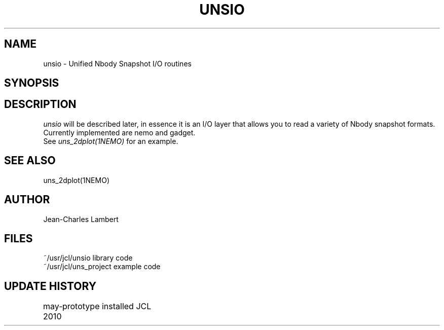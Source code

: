 .TH UNSIO 3NEMO "24 November 2010"
.SH NAME
unsio - Unified Nbody Snapshot I/O routines
.SH SYNOPSIS
.SH DESCRIPTION
\fIunsio\fP will be described later, in essence it is an I/O layer that allows you
to read a variety of Nbody snapshot formats. Currently implemented are nemo and gadget.
 See \fIuns_2dplot(1NEMO)\fP for an example.
.SH SEE ALSO
uns_2dplot(1NEMO)
.SH AUTHOR
Jean-Charles Lambert
.SH FILES
.nf
.ta +1.5i
~/usr/jcl/unsio     library code
~/usr/jcl/uns_project   example code
.fi
.SH UPDATE HISTORY
.nf
.ta +1i +4i
may-2010	prototype installed     JCL
.fi

